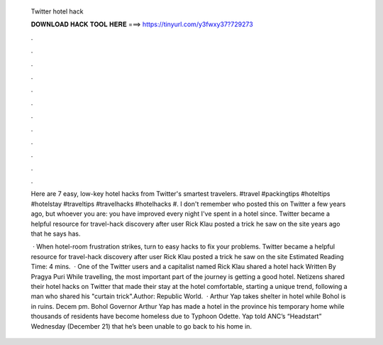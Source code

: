   Twitter hotel hack
  
  
  
  𝐃𝐎𝐖𝐍𝐋𝐎𝐀𝐃 𝐇𝐀𝐂𝐊 𝐓𝐎𝐎𝐋 𝐇𝐄𝐑𝐄 ===> https://tinyurl.com/y3fwxy37?729273
  
  
  
  .
  
  
  
  .
  
  
  
  .
  
  
  
  .
  
  
  
  .
  
  
  
  .
  
  
  
  .
  
  
  
  .
  
  
  
  .
  
  
  
  .
  
  
  
  .
  
  
  
  .
  
  Here are 7 easy, low-key hotel hacks from Twitter's smartest travelers. #travel #packingtips #hoteltips #hotelstay #traveltips #travelhacks #hotelhacks #. I don't remember who posted this on Twitter a few years ago, but whoever you are: you have improved every night I've spent in a hotel since. Twitter became a helpful resource for travel-hack discovery after user Rick Klau posted a trick he saw on the site years ago that he says has.
  
   · When hotel-room frustration strikes, turn to easy hacks to fix your problems. Twitter became a helpful resource for travel-hack discovery after user Rick Klau posted a trick he saw on the site Estimated Reading Time: 4 mins.  · One of the Twitter users and a capitalist named Rick Klau shared a hotel hack Written By Pragya Puri While travelling, the most important part of the journey is getting a good hotel. Netizens shared their hotel hacks on Twitter that made their stay at the hotel comfortable, starting a unique trend, following a man who shared his "curtain trick".Author: Republic World.  · Arthur Yap takes shelter in hotel while Bohol is in ruins. Decem pm. Bohol Governor Arthur Yap has made a hotel in the province his temporary home while thousands of residents have become homeless due to Typhoon Odette. Yap told ANC’s “Headstart” Wednesday (December 21) that he’s been unable to go back to his home in.
